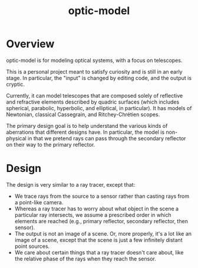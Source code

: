 #+TITLE: optic-model
* Overview
optic-model is for modeling optical systems, with a focus on telescopes.

This is a personal project meant to satisfy curiosity and is still in
an early stage.  In particular, the "input" is changed by editing code,
and the output is cryptic.
 
Currently, it can model telescopes that are composed solely of reflective
and refractive elements described by quadric surfaces (which includes spherical, parabolic,
hyperbolic, and elliptical, in particular).  It has models of Newtonian,
classical Cassegrain, and Ritchey-Chrétien scopes.

The primary design goal is to help understand the various kinds of aberrations
that different designs have.  In particular, the model is non-physical in that
we pretend rays can pass through the secondary reflector on their way to the
primary reflector.

* Design
The design is very similar to a ray tracer, except that:
- We trace rays from the source to a sensor rather than casting rays from
 a point-like camera.
- Whereas a ray tracer has to worry about what object in the scene a particular
 ray intersects, we assume a prescribed order in which elements are reached (e.g.,
 primary reflector, secondary reflector, then sensor).
- The output is not an image of a scene.  Or, more properly, it's a lot like an image of
 a scene, except that the scene is just a few infinitely distant point sources.
- We care about certain things that a ray tracer doesn't care about, like the relative
 phase of the rays when they reach the sensor.
